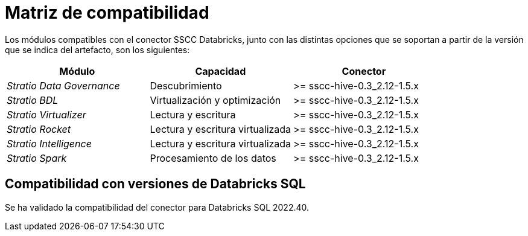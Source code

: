 = Matriz de compatibilidad

Los módulos compatibles con el conector SSCC Databricks, junto con las distintas opciones que se soportan a partir de la versión que se indica del artefacto, son los siguientes:

|===
|Módulo|Capacidad |Conector

| _Stratio Data Governance_
| Descubrimiento
| >= sscc-hive-0.3_2.12-1.5.x

| _Stratio BDL_
| Virtualización y optimización
| >= sscc-hive-0.3_2.12-1.5.x

| _Stratio Virtualizer_
| Lectura y escritura
| >= sscc-hive-0.3_2.12-1.5.x

| _Stratio Rocket_
| Lectura y escritura virtualizada
| >= sscc-hive-0.3_2.12-1.5.x

| _Stratio Intelligence_
| Lectura y escritura virtualizada
| >= sscc-hive-0.3_2.12-1.5.x

| _Stratio Spark_
| Procesamiento de los datos
| >= sscc-hive-0.3_2.12-1.5.x
|===

== Compatibilidad con versiones de Databricks SQL

Se ha validado la compatibilidad del conector para Databricks SQL 2022.40.
